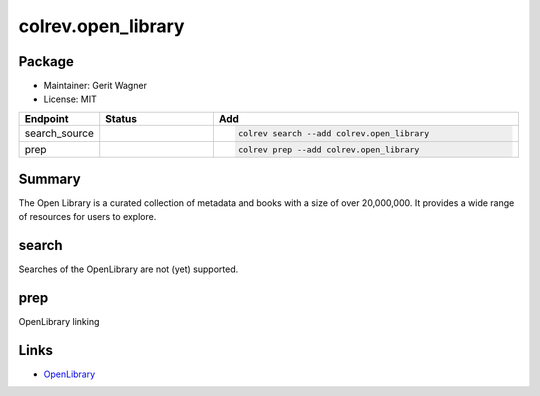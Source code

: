 colrev.open_library
===================

Package
--------------------

- Maintainer: Gerit Wagner
- License: MIT

.. |EXPERIMENTAL| image:: https://img.shields.io/badge/status-experimental-blue
   :height: 14pt
   :target: https://colrev.readthedocs.io/en/latest/dev_docs/dev_status.html
.. |MATURING| image:: https://img.shields.io/badge/status-maturing-yellowgreen
   :height: 14pt
   :target: https://colrev.readthedocs.io/en/latest/dev_docs/dev_status.html
.. |STABLE| image:: https://img.shields.io/badge/status-stable-brightgreen
   :height: 14pt
   :target: https://colrev.readthedocs.io/en/latest/dev_docs/dev_status.html
.. list-table::
   :header-rows: 1
   :widths: 20 30 80

   * - Endpoint
     - Status
     - Add
   * - search_source
     - |EXPERIMENTAL|
     - .. code-block::


         colrev search --add colrev.open_library

   * - prep
     - |EXPERIMENTAL|
     - .. code-block::


         colrev prep --add colrev.open_library


Summary
-------

The Open Library is a curated collection of metadata and books with a size of over 20,000,000. It provides a wide range of resources for users to explore.

search
------

Searches of the OpenLibrary are not (yet) supported.

prep
----

OpenLibrary linking

Links
-----


* `OpenLibrary <https://openlibrary.org/>`_
